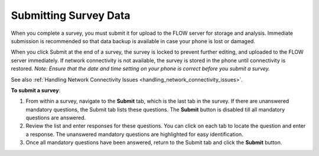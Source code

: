 Submitting Survey Data
==============================

When you complete a survey, you must submit it for upload to the FLOW server for storage and analysis. Immediate submission is recommended so that data backup is available in case your phone is lost or damaged. 

When you click Submit at the end of a survey, the survey is locked to prevent further editing, and uploaded to the FLOW server immediately. If network connectivity is not available, the survey is stored in the phone until connectivity is restored.
*Note: Ensure that the date and time setting on your phone is correct before you submit a survey.*

See also :ref:`Handling Network Connectivity Issues <handling_network_connectivity_issues>`.

**To submit a survey**:

1.	From within a survey, navigate to the **Submit** tab, which is the last tab in the survey. If there are unanswered mandatory questions, the Submit tab lists these questions. The **Submit** button is disabled till all mandatory questions are answered.
2.	Review the list and enter responses for these questions. You can click on each tab to locate the question and enter a response. The unanswered mandatory questions are highlighted for easy identification.
3.	Once all mandatory questions have been answered, return to the Submit tab and click the **Submit** button.
